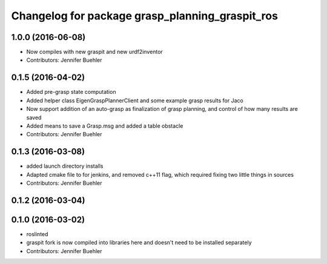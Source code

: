 ^^^^^^^^^^^^^^^^^^^^^^^^^^^^^^^^^^^^^^^^^^^^^^^^
Changelog for package grasp_planning_graspit_ros
^^^^^^^^^^^^^^^^^^^^^^^^^^^^^^^^^^^^^^^^^^^^^^^^

1.0.0 (2016-06-08)
------------------
* Now compiles with new graspit and new urdf2inventor
* Contributors: Jennifer Buehler

0.1.5 (2016-04-02)
------------------
* Added pre-grasp state computation
* Added helper class EigenGraspPlannerClient and some example grasp results for Jaco
* Now support addition of an auto-grasp as finalization of grasp planning, and control of how many results are saved
* Added means to save a Grasp.msg and added a table obstacle
* Contributors: Jennifer Buehler

0.1.3 (2016-03-08)
------------------
* added launch directory installs
* Adapted cmake file to for jenkins, and removed c++11 flag, which required fixing two little things in sources
* Contributors: Jennifer Buehler

0.1.2 (2016-03-04)
------------------

0.1.0 (2016-03-02)
------------------
* roslinted
* graspit fork is now compiled into libraries here and doesn't need to be installed separately
* Contributors: Jennifer Buehler
